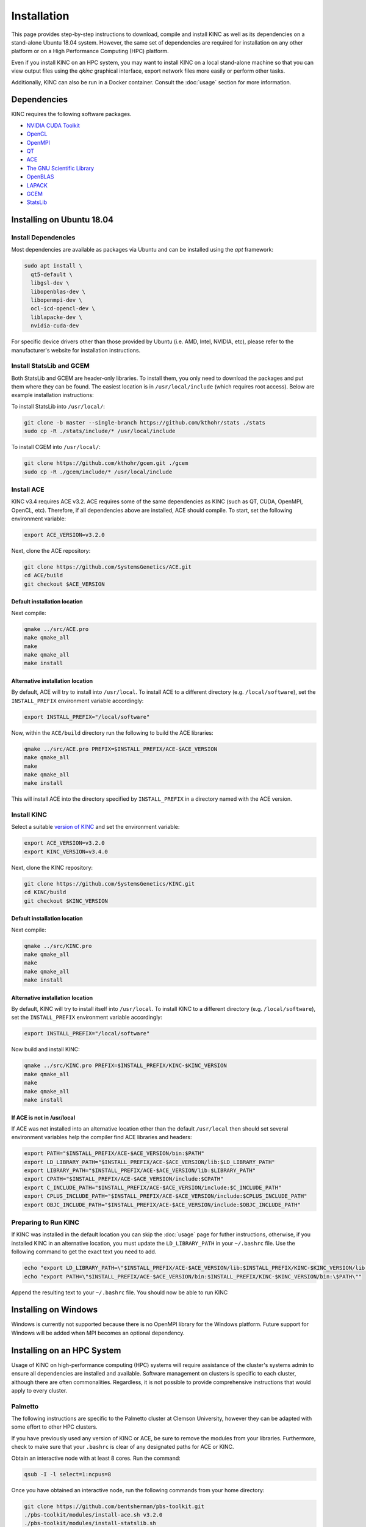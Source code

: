 Installation
============

This page provides step-by-step instructions to download, compile and install KINC as well as its dependencies on a stand-alone Ubuntu 18.04 system. However, the same set of dependencies are required for installation on any other platform or on a High Performance Computing (HPC) platform.

Even if you install KINC on an HPC system, you may want to install KINC on a local stand-alone machine so that you can view output files using the `qkinc` graphical interface, export network files more easily or perform other tasks.

Additionally, KINC can also be run in a Docker container. Consult the :doc:`usage` section for more information.

Dependencies
------------

KINC requires the following software packages.

- `NVIDIA CUDA Toolkit <https://developer.nvidia.com/cuda-zone>`_
- `OpenCL <https://www.khronos.org/opencl/>`_
- `OpenMPI <https://www.open-mpi.org/>`_
- `QT <https://www.qt.io/>`_
- `ACE <https://github.com/SystemsGenetics/ACE>`_
- `The GNU Scientific Library <https://www.gnu.org/software/gsl/>`_
- `OpenBLAS <https://www.openblas.net/>`_
- `LAPACK <http://www.netlib.org/lapack/>`_
- `GCEM <https://www.kthohr.com/gcem.html>`_
- `StatsLib <https://www.kthohr.com/statslib.html>`_


Installing on Ubuntu 18.04
--------------------------

Install Dependencies
~~~~~~~~~~~~~~~~~~~~

Most dependencies are available as packages via Ubuntu and can be installed using the `apt` framework:

.. code:: bash

  sudo apt install \
    qt5-default \
    libgsl-dev \
    libopenblas-dev \
    libopenmpi-dev \
    ocl-icd-opencl-dev \
    liblapacke-dev \
    nvidia-cuda-dev

For specific device drivers other than those provided by Ubuntu (i.e. AMD, Intel, NVIDIA, etc), please refer to the manufacturer's website for installation instructions.

Install StatsLib and GCEM
~~~~~~~~~~~~~~~~~~~~~~~~~

Both StatsLib and GCEM are header-only libraries. To install them, you only need to download the packages and put them where they can be found.  The easiest location is in ``/usr/local/include`` (which requires root access).  Below are example installation instructions:

To install StatsLib into ``/usr/local/``:

.. code:: bash

  git clone -b master --single-branch https://github.com/kthohr/stats ./stats
  sudo cp -R ./stats/include/* /usr/local/include


To install CGEM into ``/usr/local/``:

.. code:: bash

  git clone https://github.com/kthohr/gcem.git ./gcem
  sudo cp -R ./gcem/include/* /usr/local/include

Install ACE
~~~~~~~~~~~

KINC v3.4 requires ACE v3.2. ACE requires some of the same dependencies as KINC (such as QT, CUDA, OpenMPI, OpenCL, etc).  Therefore, if all dependencies above are installed, ACE should compile. To start, set the following environment variable:

.. code:: bash

  export ACE_VERSION=v3.2.0

Next, clone the ACE repository:

.. code:: bash

  git clone https://github.com/SystemsGenetics/ACE.git
  cd ACE/build
  git checkout $ACE_VERSION

Default installation location
*****************************

Next compile:

.. code:: bash

  qmake ../src/ACE.pro
  make qmake_all
  make
  make qmake_all
  make install

Alternative installation location
*********************************

By default, ACE will try to install into ``/usr/local``. To install ACE to a different directory (e.g. ``/local/software``), set the ``INSTALL_PREFIX`` environment variable accordingly:

.. code:: bash

  export INSTALL_PREFIX="/local/software"

Now, within the ``ACE/build`` directory run the following to build the ACE libraries:

.. code:: bash

  qmake ../src/ACE.pro PREFIX=$INSTALL_PREFIX/ACE-$ACE_VERSION
  make qmake_all
  make
  make qmake_all
  make install

This will install ACE into the directory specified by ``INSTALL_PREFIX`` in a directory named with the ACE version.


Install KINC
~~~~~~~~~~~~

Select a suitable `version of KINC <https://github.com/SystemsGenetics/KINC/releases>`__ and set the environment variable:

.. code:: bash

  export ACE_VERSION=v3.2.0
  export KINC_VERSION=v3.4.0

Next, clone the KINC repository:

.. code:: bash

  git clone https://github.com/SystemsGenetics/KINC.git
  cd KINC/build
  git checkout $KINC_VERSION

Default installation location
*****************************

Next compile:

.. code:: bash

  qmake ../src/KINC.pro
  make qmake_all
  make
  make qmake_all
  make install

Alternative installation location
*********************************

By default, KINC will try to install itself into ``/usr/local``. To install KINC to a different directory (e.g. ``/local/software``), set the ``INSTALL_PREFIX`` environment variable accordingly:

.. code:: bash

  export INSTALL_PREFIX="/local/software"

Now build and install KINC:

.. code:: bash

  qmake ../src/KINC.pro PREFIX=$INSTALL_PREFIX/KINC-$KINC_VERSION
  make qmake_all
  make
  make qmake_all
  make install

If ACE is not in /usr/local
***************************

If ACE was not installed into an alternative location other than the default ``/usr/local`` then should set several environment variables help the compiler find ACE libraries and headers:

.. code:: bash

  export PATH="$INSTALL_PREFIX/ACE-$ACE_VERSION/bin:$PATH"
  export LD_LIBRARY_PATH="$INSTALL_PREFIX/ACE-$ACE_VERSION/lib:$LD_LIBRARY_PATH"
  export LIBRARY_PATH="$INSTALL_PREFIX/ACE-$ACE_VERSION/lib:$LIBRARY_PATH"
  export CPATH="$INSTALL_PREFIX/ACE-$ACE_VERSION/include:$CPATH"
  export C_INCLUDE_PATH="$INSTALL_PREFIX/ACE-$ACE_VERSION/include:$C_INCLUDE_PATH"
  export CPLUS_INCLUDE_PATH="$INSTALL_PREFIX/ACE-$ACE_VERSION/include:$CPLUS_INCLUDE_PATH"
  export OBJC_INCLUDE_PATH="$INSTALL_PREFIX/ACE-$ACE_VERSION/include:$OBJC_INCLUDE_PATH"


Preparing to Run KINC
~~~~~~~~~~~~~~~~~~~~~

If KINC was installed in the default location you can skip the :doc:`usage` page for futher instructions, otherwise, if you installed KINC in an alternative location, you must update the ``LD_LIBRARY_PATH`` in your ``~/.bashrc`` file.  Use the following command to get the exact text you need to add.

.. code:: bash

  echo "export LD_LIBRARY_PATH=\"$INSTALL_PREFIX/ACE-$ACE_VERSION/lib:$INSTALL_PREFIX/KINC-$KINC_VERSION/lib:\$LD_LIBRARY_PATH\""
  echo "export PATH=\"$INSTALL_PREFIX/ACE-$ACE_VERSION/bin:$INSTALL_PREFIX/KINC-$KINC_VERSION/bin:\$PATH\""

Append the resulting text to your ``~/.bashrc`` file. You should now be able to run KINC

Installing on Windows
---------------------

Windows is currently not supported because there is no OpenMPI library for the Windows platform. Future support for Windows will be added when MPI becomes an optional dependency.

Installing on an HPC System
---------------------------

Usage of KINC on high-performance computing (HPC) systems will require assistance of the cluster's systems admin to ensure all dependencies are installed and available.  Software management on clusters is specific to each cluster, although there are often commonalities.  Regardless, it is not possible to provide comprehensive instructions that would apply to every cluster.

Palmetto
~~~~~~~~

The following instructions are specific to the Palmetto cluster at Clemson University, however they can be adapted with some effort to other HPC clusters.

If you have previously used any version of KINC or ACE, be sure to remove the modules from your libraries. Furthermore, check to make sure that your ``.bashrc`` is clear of any designated paths for ACE or KINC.

Obtain an interactive node with at least 8 cores. Run the command:

.. code:: bash

  qsub -I -l select=1:ncpus=8

Once you have obtained an interactive node, run the following commands from your home directory:

.. code:: bash

  git clone https://github.com/bentsherman/pbs-toolkit.git
  ./pbs-toolkit/modules/install-ace.sh v3.2.0
  ./pbs-toolkit/modules/install-statslib.sh
  ./pbs-toolkit/modules/install-kinc.sh v3.4.0 v3.2.0

These scripts will install ACE and KINC into your home directory, establishing them as modules that can be run from anywhere. It will also update your environment so that the modules can be called when necessary. It uses a module called ``use.own``, which when added will make KINC and ACE available to be used interactively. You should now be able to load KINC as a module:

.. code:: bash

  module add use.own
  module add KINC
